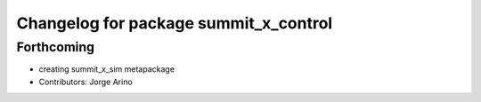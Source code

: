 ^^^^^^^^^^^^^^^^^^^^^^^^^^^^^^^^^^^^^^
Changelog for package summit_x_control
^^^^^^^^^^^^^^^^^^^^^^^^^^^^^^^^^^^^^^

Forthcoming
-----------
* creating summit_x_sim metapackage
* Contributors: Jorge Arino
